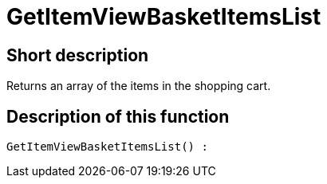 = GetItemViewBasketItemsList
:lang: en
// include::{includedir}/_header.adoc[]
:keywords: GetItemViewBasketItemsList
:position: 10144

//  auto generated content Thu, 06 Jul 2017 00:23:51 +0200
== Short description

Returns an array of the items in the shopping cart.

== Description of this function

[source,plenty]
----

GetItemViewBasketItemsList() :

----

